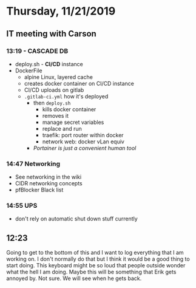 * Thursday, 11/21/2019
** IT meeting with Carson
*** 13:19 - CASCADE DB
- deploy.sh - *CI/CD* instance
- DockerFile
  - alpine Linux, layered cache
  - creates docker container on CI/CD instance
  - CI/CD uploads on gitlab
  - =.gitlab-ci.yml= how it's deployed
    - then =deploy.sh=
      - kills docker container
      - removes it
      - manage secret variables 
      - replace and run
      - traefik: port router within docker
      - network web: docker vLan equiv
    - /Portainer is just a convenient human tool/

*** 14:47 Networking
- See networking in the wiki
- CIDR networking concepts
- pfBlocker Black list
*** 14:55 UPS
- don't rely on automatic shut down stuff currently

** 12:23
Going to get to the bottom of this and I want to log everything that I am working on. I don't normally do that but I think it would be a good thing to start doing. This keyboard might be so loud that people outside wonder what the hell I am doing. Maybe this will be something that Erik gets annoyed by. Not sure. We will see when he gets back.


